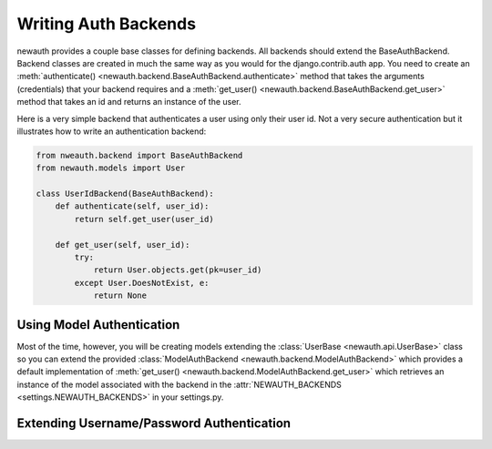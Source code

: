 ============================
Writing Auth Backends
============================

newauth provides a couple base classes for defining backends. All backends
should extend the BaseAuthBackend. Backend classes are created in much the same
way as you would for the django.contrib.auth app. You need to create an
:meth:`authenticate()
<newauth.backend.BaseAuthBackend.authenticate>` method that
takes the arguments (credentials) that your backend requires and a
:meth:`get_user() <newauth.backend.BaseAuthBackend.get_user>`
method that takes an id and returns an instance of the user.

Here is a very simple backend that authenticates a user using only their
user id. Not a very secure authentication but it illustrates how to write
an authentication backend:

.. code-block:: python

    from nweauth.backend import BaseAuthBackend
    from newauth.models import User

    class UserIdBackend(BaseAuthBackend):
        def authenticate(self, user_id):
            return self.get_user(user_id)

        def get_user(self, user_id):
            try:
                return User.objects.get(pk=user_id)
            except User.DoesNotExist, e:
                return None

Using Model Authentication
-------------------------------

Most of the time, however, you will be creating models extending the
:class:`UserBase <newauth.api.UserBase>` class so you can
extend the provided :class:`ModelAuthBackend
<newauth.backend.ModelAuthBackend>` which provides a default
implementation of :meth:`get_user()
<newauth.backend.ModelAuthBackend.get_user>` which retrieves an
instance of the model associated with the backend in the :attr:`NEWAUTH_BACKENDS
<settings.NEWAUTH_BACKENDS>` in your settings.py.

.. todo:: Code sample

Extending Username/Password Authentication
----------------------------------------------

.. todo:: write me
